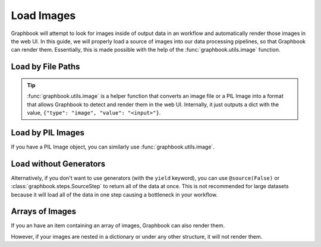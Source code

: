 .. meta::
    :description: Learn how to load a source of images into your data processing pipelines.
    :twitter:description: Learn how to load a source of images into your data processing pipelines.

.. _Load Images:

Load Images
###########

Graphbook will attempt to look for images inside of output data in an workflow and automatically render those images in the web UI.
In this guide, we will properly load a source of images into our data processing pipelines, so that Graphbook can render them.
Essentially, this is made possible with the help of the :func:`graphbook.utils.image` function.

Load by File Paths
==================

.. tip::

    :func:`graphbook.utils.image` is a helper function that converts an image file or a PIL Image into a format that allows Graphbook to detect and render them in the web UI.
    Internally, it just outputs a dict with the value, ``{"type": "image", "value": "<input>"}``.

.. tab-set::
    
    .. tab-item:: function

        .. code-block:: python
            :caption: custom_nodes/image_source.py

            import os.path
            from graphbook import step, source, param, utils

            @step("ImageSource")
            @source()
            @param("img_path", "string", default="path/to/images")
            def image_source(ctx: Step):
                for root, dirs, files in os.walk(ctx.img_path):
                    for file in files:
                        yield {
                            "out": {
                                "img": utils.image(os.path.join(root, file))
                            }
                        }

    .. tab-item:: class

        .. code-block:: python
            :caption: custom_nodes/image_source.py

            import os.path
            from graphbook.steps import GeneratorSourceStep
            from graphbook import utils

            class ImageSource(GeneratorSourceStep):
                RequiresInput = False
                Parameters = {"img_path": {"type": "string", "default": "path/to/images"}}
                Outputs = ["out"]
                Category = ""

                def __init__(self, img_path):
                    super().__init__()
                    self.img_path = img_path

                def load(self):
                    for root, dirs, files in os.walk(self.img_path):
                        for file in files:
                            yield {
                                "out": {
                                    "img": utils.image(os.path.join(root, file))
                                }
                            }

Load by PIL Images
==================

If you have a PIL Image object, you can similarly use :func:`graphbook.utils.image`.

.. code-block:: python
    :caption: Example with PIL Image

        from PIL import Image
        ...
        yield {
            "out": {
                "img": utils.image(Image.open(os.path.join(root, file)))
            }
        }

Load without Generators
=======================

Alternatively, if you don't want to use generators (with the ``yield`` keyword), you can use ``@source(False)`` or :class:`graphbook.steps.SourceStep` to return all of the data at once.
This is not recommended for large datasets because it will load all of the data in one step causing a bottleneck in your workflow.

.. tab-set::
    
    .. tab-item:: function

        .. code-block:: python
            :caption: custom_nodes/image_source.py

            import os.path
            from graphbook import step, source, param, utils

            @step("ImageSource")
            @source(False)
            @param("img_path", "string", default="path/to/images")
            def image_source(ctx: Step):
                images = { "out": [] }
                for root, dirs, files in os.walk(ctx.img_path):
                    for file in files:
                        images["out"].append({
                            "img": utils.image(os.path.join(root, file))
                        })
                return images

    .. tab-item:: class

        .. code-block:: python
            :caption: custom_nodes/image_source.py

            import os.path
            from graphbook.steps import SourceStep
            from graphbook import utils

            class ImageSource(SourceStep):
                RequiresInput = False
                Parameters = {"img_path": {"type": "string", "default": "path/to/images"}}
                Outputs = ["out"]
                Category = ""

                def __init__(self, img_path):
                    super().__init__()
                    self.img_path = img_path

                def load(self):
                    images = { "out": [] }
                    for root, dirs, files in os.walk(self.img_path):
                        for file in files:
                            images["out"].append({
                                "img": utils.image(os.path.join(root, file))
                            })
                    return images

Arrays of Images
================

If you an have an item containing an array of images, Graphbook can also render them.

.. code-block:: python
    :caption: Working Example

        # OK
        ...
        yield {
            "out": {
                "images": [utils.image(os.path.join(root, file)) for file in files]
            }
        }

However, if your images are nested in a dictionary or under any other structure, it will not render them.

.. code-block:: python
    :caption: Not a Working Example

        # Not OK
        ...
        yield {
            "out": {
                "images": {file: utils.image(os.path.join(root, file)) for file in files}
            }
        }
